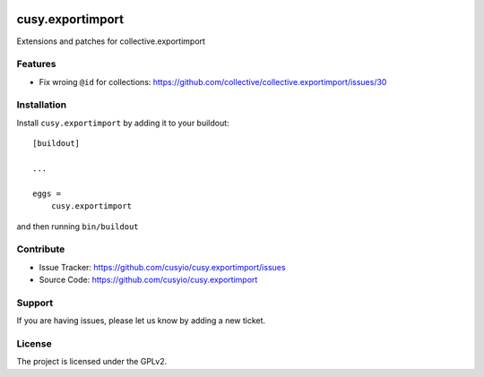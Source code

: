 .. This README is meant for consumption by humans and pypi. Pypi can render rst files so please do not use Sphinx features.
   If you want to learn more about writing documentation, please check out: http://docs.plone.org/about/documentation_styleguide.html
   This text does not appear on pypi or github. It is a comment.

.. image:: https://github.com/cusyio/cusy.exportimport/workflows/ci/badge.svg
    :target: https://github.com/cusyio/cusy.exportimport/actions
    :alt: CI Status

.. image:: https://codecov.io/gh/cusyio/cusy.exportimport/branch/main/graph/badge.svg?token=KL4QL32DJR
    :target: https://codecov.io/gh/cusyio/cusy.exportimport
    :alt: Coverage Status

.. image:: https://img.shields.io/pypi/v/cusy.exportimport.svg
    :target: https://pypi.python.org/pypi/cusy.exportimport/
    :alt: Latest Version

.. image:: https://img.shields.io/pypi/status/cusy.exportimport.svg
    :target: https://pypi.python.org/pypi/cusy.exportimport
    :alt: Egg Status

.. image:: https://img.shields.io/pypi/pyversions/cusy.exportimport.svg?style=plastic   :alt: Supported - Python Versions

.. image:: https://img.shields.io/pypi/l/cusy.exportimport.svg
    :target: https://pypi.python.org/pypi/cusy.exportimport/
    :alt: License


=================
cusy.exportimport
=================

Extensions and patches for collective.exportimport


Features
--------

- Fix wroing ``@id`` for collections:
  https://github.com/collective/collective.exportimport/issues/30


Installation
------------

Install ``cusy.exportimport`` by adding it to your buildout::

    [buildout]

    ...

    eggs =
        cusy.exportimport


and then running ``bin/buildout``


Contribute
----------

- Issue Tracker: https://github.com/cusyio/cusy.exportimport/issues
- Source Code: https://github.com/cusyio/cusy.exportimport


Support
-------

If you are having issues, please let us know by adding a new ticket.


License
-------

The project is licensed under the GPLv2.
